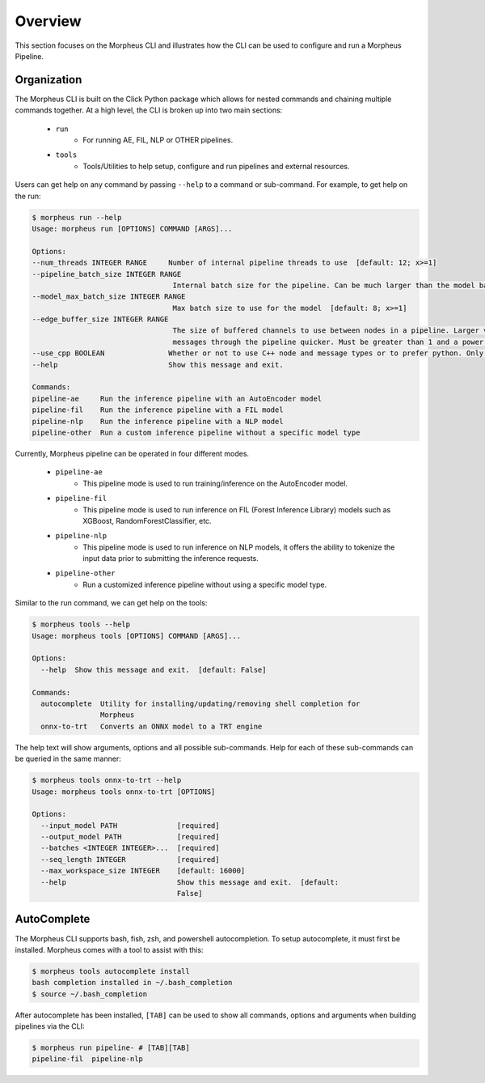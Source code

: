 ..
   SPDX-FileCopyrightText: Copyright (c) 2022, NVIDIA CORPORATION & AFFILIATES. All rights reserved.
   SPDX-License-Identifier: Apache-2.0

   Licensed under the Apache License, Version 2.0 (the "License");
   you may not use this file except in compliance with the License.
   You may obtain a copy of the License at

   http://www.apache.org/licenses/LICENSE-2.0

   Unless required by applicable law or agreed to in writing, software
   distributed under the License is distributed on an "AS IS" BASIS,
   WITHOUT WARRANTIES OR CONDITIONS OF ANY KIND, either express or implied.
   See the License for the specific language governing permissions and
   limitations under the License.

Overview
========

This section focuses on the Morpheus CLI and illustrates how the CLI can be used to configure and run a Morpheus
Pipeline.

Organization
------------

The Morpheus CLI is built on the Click Python package which allows for nested commands and chaining multiple commands
together. At a high level, the CLI is broken up into two main sections:

 * ``run``
    * For running AE, FIL, NLP or OTHER pipelines.
 * ``tools``
    * Tools/Utilities to help setup, configure and run pipelines and external resources.

Users can get help on any command by passing ``--help`` to a command or sub-command. For example, to get help on the
run:

.. code-block:: console

   $ morpheus run --help
   Usage: morpheus run [OPTIONS] COMMAND [ARGS]...

   Options:
   --num_threads INTEGER RANGE     Number of internal pipeline threads to use  [default: 12; x>=1]
   --pipeline_batch_size INTEGER RANGE
                                    Internal batch size for the pipeline. Can be much larger than the model batch size. Also used for Kafka consumers  [default: 256; x>=1]
   --model_max_batch_size INTEGER RANGE
                                    Max batch size to use for the model  [default: 8; x>=1]
   --edge_buffer_size INTEGER RANGE
                                    The size of buffered channels to use between nodes in a pipeline. Larger values reduce backpressure at the cost of memory. Smaller values will push
                                    messages through the pipeline quicker. Must be greater than 1 and a power of 2 (i.e. 2, 4, 8, 16, etc.)  [default: 128; x>=2]
   --use_cpp BOOLEAN               Whether or not to use C++ node and message types or to prefer python. Only use as a last resort if bugs are encountered  [default: True]
   --help                          Show this message and exit.

   Commands:
   pipeline-ae     Run the inference pipeline with an AutoEncoder model
   pipeline-fil    Run the inference pipeline with a FIL model
   pipeline-nlp    Run the inference pipeline with a NLP model
   pipeline-other  Run a custom inference pipeline without a specific model type

Currently, Morpheus pipeline can be operated in four different modes.

 * ``pipeline-ae``
    * This pipeline mode is used to run training/inference on the AutoEncoder model.
 * ``pipeline-fil``
    * This pipeline mode is used to run inference on FIL (Forest Inference Library) models such as XGBoost, RandomForestClassifier, etc.
 * ``pipeline-nlp``
    * This pipeline mode is used to run inference on NLP models, it offers the ability to tokenize the input data prior to submitting the inference requests.
 * ``pipeline-other``
    * Run a customized inference pipeline without using a specific model type.

Similar to the run command, we can get help on the tools:

.. code-block:: console

   $ morpheus tools --help
   Usage: morpheus tools [OPTIONS] COMMAND [ARGS]...

   Options:
     --help  Show this message and exit.  [default: False]

   Commands:
     autocomplete  Utility for installing/updating/removing shell completion for
                   Morpheus
     onnx-to-trt   Converts an ONNX model to a TRT engine

The help text will show arguments, options and all possible sub-commands. Help for each of these sub-commands can be
queried in the same manner:

.. code-block:: console

   $ morpheus tools onnx-to-trt --help
   Usage: morpheus tools onnx-to-trt [OPTIONS]

   Options:
     --input_model PATH              [required]
     --output_model PATH             [required]
     --batches <INTEGER INTEGER>...  [required]
     --seq_length INTEGER            [required]
     --max_workspace_size INTEGER    [default: 16000]
     --help                          Show this message and exit.  [default:
                                     False]

AutoComplete
------------

The Morpheus CLI supports bash, fish, zsh, and powershell autocompletion. To setup autocomplete, it must first be
installed. Morpheus comes with a tool to assist with this:

.. code-block:: console

   $ morpheus tools autocomplete install
   bash completion installed in ~/.bash_completion
   $ source ~/.bash_completion

After autocomplete has been installed, ``[TAB]`` can be used to show all commands, options and arguments when building
pipelines via the CLI:

.. code-block:: console

   $ morpheus run pipeline- # [TAB][TAB]
   pipeline-fil  pipeline-nlp
